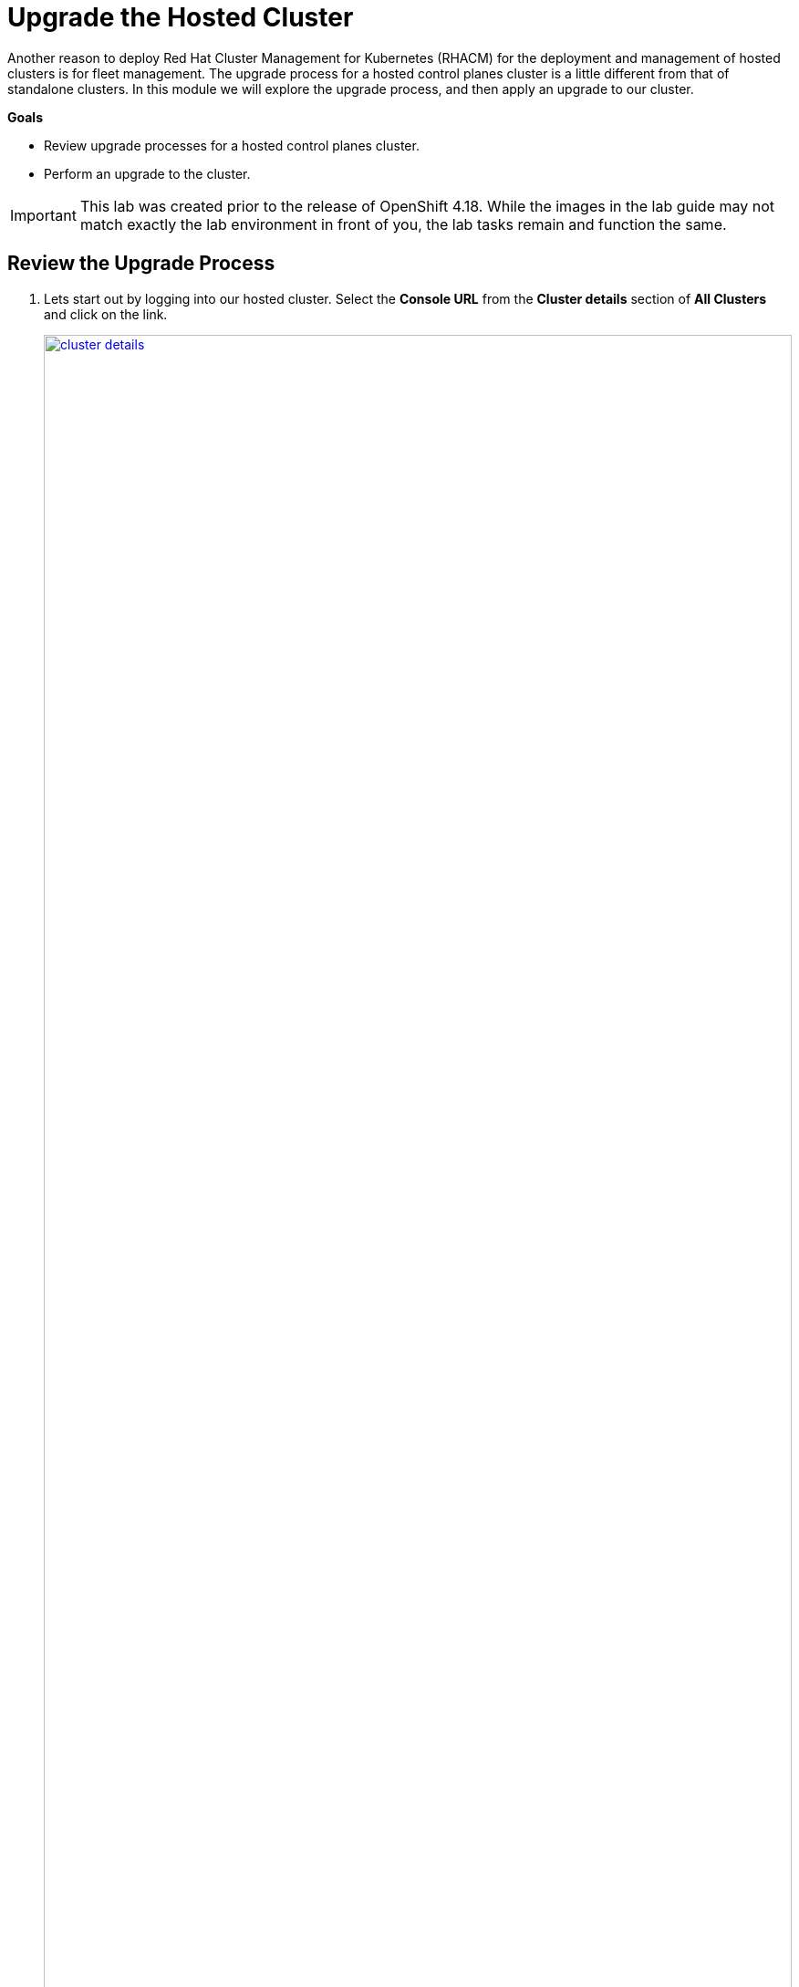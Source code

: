= Upgrade the Hosted Cluster

Another reason to deploy Red Hat Cluster Management for Kubernetes (RHACM) for the deployment and management of hosted clusters is for fleet management. The upgrade process for a hosted control planes cluster is a little different from that of standalone clusters. In this module we will explore the upgrade process, and then apply an upgrade to our cluster.

*Goals*

* Review upgrade processes for a hosted control planes cluster.
* Perform an upgrade to the cluster.


IMPORTANT: This lab was created prior to the release of OpenShift 4.18. While the images in the lab guide may not match exactly the lab environment in front of you, the lab tasks remain and function the same.

[[review-upgrade]]
== Review the Upgrade Process

. Lets start out by logging into our hosted cluster. Select the *Console URL* from the *Cluster details* section of *All Clusters* and click on the link.
+
image::upgrade/cluster_details.png[link=self, window=blank, width=100%]

. Log in with the *myuser* administrative account using the password *R3dH4t1!*.
+
image::upgrade/hosted_cluster_login.png[link=self, window=blank, width=100%]

. You will be presented with the Administrator Overview, but there is something different from a standard cluster. In the *Details* panel take notice of the *Update Channel*.
+
image::upgrade/admin_overview.png[link=self, window=blank, width=100%]

. Let us see if we can configure an update channel to provide updates to our cluster. In the left-side menu click on *Administration* and from the drop down select *Cluster Settings*.
+
image::upgrade/left_menu_cluster_settings.png[link=self, window=blank, width=100%]

. On the *Cluster Settings* page we see that the *Update status* confirms that no channel is configured, we and that we are not able to set the channel, because the control plane is hosted.
+
image::upgrade/update_channel.png[link=self, window=blank, width=100%]

. Close the tab for the hosted cluster, and return to the hosting cluster and the *Cluster details* panel. You will see that there are several ways to initiate the cluster upgrade.

. For starters, from the *Cluster details* panel, and the *Actions* drop down menu available there.
+
image::upgrade/cluster_details_upgrade.png[link=self, window=blank, width=100%]

. If we scroll up the page, we will see another optional place to kick off the upgrade process.
+
image::upgrade/control_plane_status_upgrade.png[link=self, window=blank, width=100%]

. And if we migrate to the very top of the clusters view we find two more ways to update our cluster specifically, both with the *Distribution version* column, and by clicking on the three-dot menu.
+
image::upgrade/cluster_list_upgrade.png[link=self, window=blank, width=100%]

. Something else you may notice from this screen as well, is the ability for full fleet upgrade, provided by RHACM. By selecting the check box next to each cluster you want to upgrade you can select upgrade channels for each, and schedule them all to upgrade simultaneously, or at specific intervals.
+
image::upgrade/multi_cluster_upgrade.png[link=self, window=blank, width=100%]


[[apply-upgrade]]
== Apply the Cluster Upgrade

. Now that we have explored how to being our cluster upgrade process from our hosted cluster environment, lets kick off an upgrade process.

. Starting from the *Cluster list* lets click on the link for *Upgrade available* for our hosted cluster.
+
image::upgrade/upgrade_available.png[link=self, window=blank, width=100%]

. A new window appears with a drop-down menu allowing you to select from a number of acceptable release versions, from the latest z release of your current version, to the latest version of OpenShift available. Select the latest version, in our case 4.17.6, and click the blue *upgrade* button.
+
image::upgrade/upgrade_version.png[link=self, window=blank, width=100%]
+
NOTE: If you notice, it's quite possible to select an upgrade version for your hosted cluster that is greater than your hosting cluster. This option gives you maximum flexibility for your deployments.

. We see the message under *Distribution version* has a rolling wheel and a message that we are currently upgrading. If we want additional details about the process, we can click on *my-hosted-cluster*.
+
image::upgrade/cluster_upgrading.png[link=self, window=blank, width=100%]

. On the *Control plane status* we see the same rolling wheel and upgrading message, as well as live updates as each control plane component is upgraded.
+
image::upgrade/control_plane_status_upgrading.png[link=self, window=blank, width=100%]

. The upgrade process can take several minutes, but you will find that it is often much quicker than upgrading a full OpenShift cluster.

. You can also see that it follows strict procedure while upgrading to cycle through control plane components one at a time to ensure cluster availability.
+
image::upgrade/kube_api_degraded.png[link=self, window=blank, width=100%]

. Along the way we will recieve live updates as the upgrade process progresses.
+
image::upgrade/cluster_version_progressing_1.png[link=self, window=blank, width=100%]
+
image::upgrade/cluster_version_progressing_2.png[link=self, window=blank, width=100%]

. When the upgrade is complete we will see the *Control plane status* update to show the current version.
+
image::upgrade/control_plane_upgrade_complete.png[link=self, window=blank, width=100%]

. We can also login to our hosted cluster and see that it shows the upgraded version on the Administrator overview console.
+
image::upgrade/admin_overview_upgrade_complete.png[link=self, window=blank, width=100%]

== Summary

In this module we explored how the upgrade of an OpenShift on OpenShift with Hosted Control Planes cluster differs from a standalone deployment. After exploring our various upgrade options we kicked off an upgrade process to the latest version of OpenShift.
